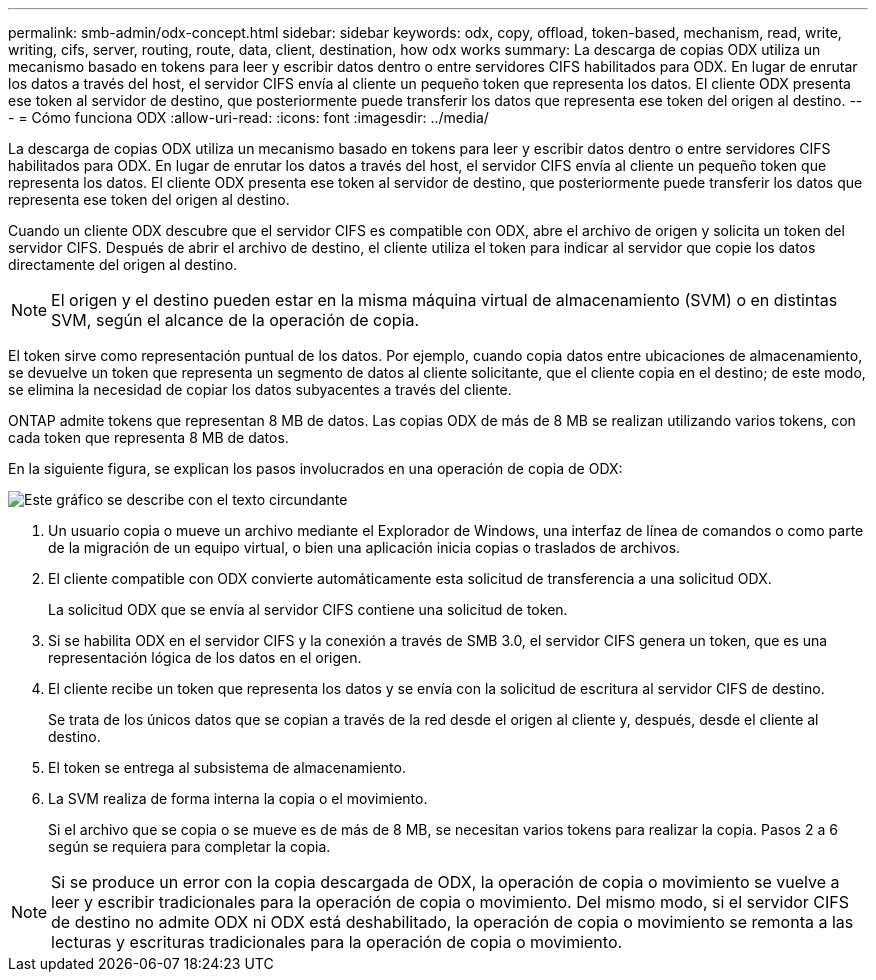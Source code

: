 ---
permalink: smb-admin/odx-concept.html 
sidebar: sidebar 
keywords: odx, copy, offload, token-based, mechanism, read, write, writing, cifs, server, routing, route, data, client, destination, how odx works 
summary: La descarga de copias ODX utiliza un mecanismo basado en tokens para leer y escribir datos dentro o entre servidores CIFS habilitados para ODX. En lugar de enrutar los datos a través del host, el servidor CIFS envía al cliente un pequeño token que representa los datos. El cliente ODX presenta ese token al servidor de destino, que posteriormente puede transferir los datos que representa ese token del origen al destino. 
---
= Cómo funciona ODX
:allow-uri-read: 
:icons: font
:imagesdir: ../media/


[role="lead"]
La descarga de copias ODX utiliza un mecanismo basado en tokens para leer y escribir datos dentro o entre servidores CIFS habilitados para ODX. En lugar de enrutar los datos a través del host, el servidor CIFS envía al cliente un pequeño token que representa los datos. El cliente ODX presenta ese token al servidor de destino, que posteriormente puede transferir los datos que representa ese token del origen al destino.

Cuando un cliente ODX descubre que el servidor CIFS es compatible con ODX, abre el archivo de origen y solicita un token del servidor CIFS. Después de abrir el archivo de destino, el cliente utiliza el token para indicar al servidor que copie los datos directamente del origen al destino.

[NOTE]
====
El origen y el destino pueden estar en la misma máquina virtual de almacenamiento (SVM) o en distintas SVM, según el alcance de la operación de copia.

====
El token sirve como representación puntual de los datos. Por ejemplo, cuando copia datos entre ubicaciones de almacenamiento, se devuelve un token que representa un segmento de datos al cliente solicitante, que el cliente copia en el destino; de este modo, se elimina la necesidad de copiar los datos subyacentes a través del cliente.

ONTAP admite tokens que representan 8 MB de datos. Las copias ODX de más de 8 MB se realizan utilizando varios tokens, con cada token que representa 8 MB de datos.

En la siguiente figura, se explican los pasos involucrados en una operación de copia de ODX:

image::../media/how-odx-copy-offload-works.gif[Este gráfico se describe con el texto circundante]

. Un usuario copia o mueve un archivo mediante el Explorador de Windows, una interfaz de línea de comandos o como parte de la migración de un equipo virtual, o bien una aplicación inicia copias o traslados de archivos.
. El cliente compatible con ODX convierte automáticamente esta solicitud de transferencia a una solicitud ODX.
+
La solicitud ODX que se envía al servidor CIFS contiene una solicitud de token.

. Si se habilita ODX en el servidor CIFS y la conexión a través de SMB 3.0, el servidor CIFS genera un token, que es una representación lógica de los datos en el origen.
. El cliente recibe un token que representa los datos y se envía con la solicitud de escritura al servidor CIFS de destino.
+
Se trata de los únicos datos que se copian a través de la red desde el origen al cliente y, después, desde el cliente al destino.

. El token se entrega al subsistema de almacenamiento.
. La SVM realiza de forma interna la copia o el movimiento.
+
Si el archivo que se copia o se mueve es de más de 8 MB, se necesitan varios tokens para realizar la copia. Pasos 2 a 6 según se requiera para completar la copia.



[NOTE]
====
Si se produce un error con la copia descargada de ODX, la operación de copia o movimiento se vuelve a leer y escribir tradicionales para la operación de copia o movimiento. Del mismo modo, si el servidor CIFS de destino no admite ODX ni ODX está deshabilitado, la operación de copia o movimiento se remonta a las lecturas y escrituras tradicionales para la operación de copia o movimiento.

====